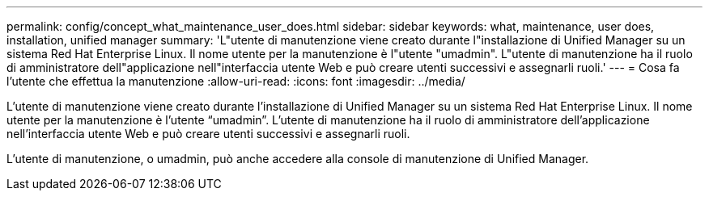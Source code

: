 ---
permalink: config/concept_what_maintenance_user_does.html 
sidebar: sidebar 
keywords: what, maintenance, user does, installation, unified manager 
summary: 'L"utente di manutenzione viene creato durante l"installazione di Unified Manager su un sistema Red Hat Enterprise Linux. Il nome utente per la manutenzione è l"utente "umadmin". L"utente di manutenzione ha il ruolo di amministratore dell"applicazione nell"interfaccia utente Web e può creare utenti successivi e assegnarli ruoli.' 
---
= Cosa fa l'utente che effettua la manutenzione
:allow-uri-read: 
:icons: font
:imagesdir: ../media/


[role="lead"]
L'utente di manutenzione viene creato durante l'installazione di Unified Manager su un sistema Red Hat Enterprise Linux. Il nome utente per la manutenzione è l'utente "`umadmin`". L'utente di manutenzione ha il ruolo di amministratore dell'applicazione nell'interfaccia utente Web e può creare utenti successivi e assegnarli ruoli.

L'utente di manutenzione, o umadmin, può anche accedere alla console di manutenzione di Unified Manager.
